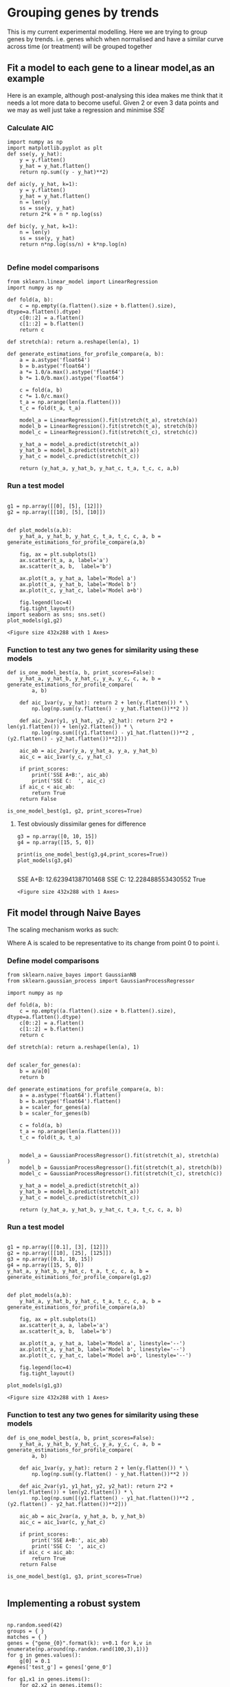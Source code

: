 * Grouping genes by trends

This is my current experimental modelling. Here we are trying to group genes by trends. i.e. genes which when normalised and have a similar curve across time (or treatment) will be grouped together


** Fit a model to each gene to a linear model,as an example

Here is an example, although post-analysing this idea makes me think that it needs a lot more data to become useful. Given 2 or even 3 data points and we may as well just take a regression and minimise $SSE$

*** Calculate AIC
#+BEGIN_SRC ipython :session
  import numpy as np
  import matplotlib.pyplot as plt
  def sse(y, y_hat):
      y = y.flatten()
      y_hat = y_hat.flatten()
      return np.sum((y - y_hat)**2)

  def aic(y, y_hat, k=1):
      y = y.flatten()
      y_hat = y_hat.flatten()
      n = len(y)
      ss = sse(y, y_hat)
      return 2*k + n * np.log(ss)

  def bic(y, y_hat, k=1):
      n = len(y)
      ss = sse(y, y_hat)
      return n*np.log(ss/n) + k*np.log(n)

#+END_SRC

#+RESULTS:
:RESULTS:
# Out [12]:
:END:

*** Define model comparisons
#+BEGIN_SRC ipython :session
   from sklearn.linear_model import LinearRegression
   import numpy as np

   def fold(a, b):
       c = np.empty((a.flatten().size + b.flatten().size), dtype=a.flatten().dtype)
       c[0::2] = a.flatten()
       c[1::2] = b.flatten()
       return c

   def stretch(a): return a.reshape(len(a), 1)

   def generate_estimations_for_profile_compare(a, b):
       a = a.astype('float64')
       b = b.astype('float64')
       a *= 1.0/a.max().astype('float64')
       b *= 1.0/b.max().astype('float64')

       c = fold(a, b)
       c *= 1.0/c.max()
       t_a = np.arange(len(a.flatten()))
       t_c = fold(t_a, t_a)

       model_a = LinearRegression().fit(stretch(t_a), stretch(a))
       model_b = LinearRegression().fit(stretch(t_a), stretch(b))
       model_c = LinearRegression().fit(stretch(t_c), stretch(c))

       y_hat_a = model_a.predict(stretch(t_a))
       y_hat_b = model_b.predict(stretch(t_a))
       y_hat_c = model_c.predict(stretch(t_c))

       return (y_hat_a, y_hat_b, y_hat_c, t_a, t_c, c, a,b)
#+END_SRC

#+RESULTS:
:RESULTS:
# Out [13]:
:END:


*** Run a test model

 #+BEGIN_SRC ipython :session

   g1 = np.array([[0], [5], [12]])
   g2 = np.array([[10], [5], [10]])


   def plot_models(a,b):
       y_hat_a, y_hat_b, y_hat_c, t_a, t_c, c, a, b = generate_estimations_for_profile_compare(a,b)

       fig, ax = plt.subplots(1)
       ax.scatter(t_a, a, label='a')
       ax.scatter(t_a, b,  label='b')

       ax.plot(t_a, y_hat_a, label='Model a')
       ax.plot(t_a, y_hat_b, label='Model b')
       ax.plot(t_c, y_hat_c, label='Model a+b')

       fig.legend(loc=4)
       fig.tight_layout()
   import seaborn as sns; sns.set()
   plot_models(g1,g2)
 #+END_SRC

 #+RESULTS:
 :RESULTS:
 # Out [14]:
 # text/plain
 : <Figure size 432x288 with 1 Axes>

 # image/png
 [[file:obipy-resources/5fc11102f94298d2a7a06d4981c06e2955e50973/c679f8f03ba32623ee16eb769cdfe8c5f4657b34.png]]
 :END:


*** Function to test any two genes for similarity using these models
#+BEGIN_SRC ipython :session
  def is_one_model_best(a, b, print_scores=False):
      y_hat_a, y_hat_b, y_hat_c, y_a, y_c, c, a, b = generate_estimations_for_profile_compare(
          a, b)

      def aic_1var(y, y_hat): return 2 + len(y.flatten()) * \
          np.log(np.sum((y.flatten() - y_hat.flatten())**2 ))

      def aic_2var(y1, y1_hat, y2, y2_hat): return 2*2 + len(y1.flatten()) + len(y2.flatten()) * \
          np.log(np.sum([(y1.flatten() - y1_hat.flatten())**2 ,(y2.flatten() - y2_hat.flatten())**2]))

      aic_ab = aic_2var(y_a, y_hat_a, y_a, y_hat_b)
      aic_c = aic_1var(y_c, y_hat_c)

      if print_scores:
          print('SSE A+B:', aic_ab)
          print('SSE C:  ', aic_c)
      if aic_c < aic_ab:
          return True
      return False

  is_one_model_best(g1, g2, print_scores=True)
#+END_SRC

#+RESULTS:
:RESULTS:
# Out [15]:
# output
SSE A+B: 10.688028082861809
SSE C:   8.538195369834968

# text/plain
: True
:END:

**** Test obviously dissimilar genes for difference
 #+BEGIN_SRC ipython :session
   g3 = np.array([0, 10, 15])
   g4 = np.array([15, 5, 0])

   print(is_one_model_best(g3,g4,print_scores=True))
   plot_models(g3,g4)

 #+END_SRC

 #+RESULTS:
 :RESULTS:
 # Out [16]:
 # output
 SSE A+B: 12.623941387101468
 SSE C:   12.228488553430552
 True

 # text/plain
 : <Figure size 432x288 with 1 Axes>

 # image/png
 [[file:obipy-resources/5fc11102f94298d2a7a06d4981c06e2955e50973/dfe5788778c9253fdaf62a35d5baac3925904c4d.png]]
 :END:


** Fit model through Naive Bayes


The scaling mechanism works as such:

\begin{equation}
A_0 \dots A_j = \frac{A_i}{A_0}
\end{equation}

Where A is scaled to be representative to its change from point 0 to point i.

*** Define model comparisons
#+BEGIN_SRC ipython :session :tangle gene_grouping.py
  from sklearn.naive_bayes import GaussianNB
  from sklearn.gaussian_process import GaussianProcessRegressor

  import numpy as np

  def fold(a, b):
      c = np.empty((a.flatten().size + b.flatten().size), dtype=a.flatten().dtype)
      c[0::2] = a.flatten()
      c[1::2] = b.flatten()
      return c

  def stretch(a): return a.reshape(len(a), 1)


  def scaler_for_genes(a):
      b = a/a[0]
      return b

  def generate_estimations_for_profile_compare(a, b):
      a = a.astype('float64').flatten()
      b = b.astype('float64').flatten()
      a = scaler_for_genes(a)
      b = scaler_for_genes(b)

      c = fold(a, b)
      t_a = np.arange(len(a.flatten()))
      t_c = fold(t_a, t_a)


      model_a = GaussianProcessRegressor().fit(stretch(t_a), stretch(a) )
      model_b = GaussianProcessRegressor().fit(stretch(t_a), stretch(b))
      model_c = GaussianProcessRegressor().fit(stretch(t_c), stretch(c))

      y_hat_a = model_a.predict(stretch(t_a))
      y_hat_b = model_b.predict(stretch(t_a))
      y_hat_c = model_c.predict(stretch(t_c))

      return (y_hat_a, y_hat_b, y_hat_c, t_a, t_c, c, a, b)
#+END_SRC

#+RESULTS:
:RESULTS:
# Out [17]:
:END:

*** Run a test model

 #+BEGIN_SRC ipython :session

   g1 = np.array([[0.1], [3], [12]])
   g2 = np.array([[10], [25], [125]])
   g3 = np.array([0.1, 10, 15])
   g4 = np.array([15, 5, 0])
   y_hat_a, y_hat_b, y_hat_c, t_a, t_c, c, a, b = generate_estimations_for_profile_compare(g1,g2)


   def plot_models(a,b):
       y_hat_a, y_hat_b, y_hat_c, t_a, t_c, c, a, b = generate_estimations_for_profile_compare(a,b)

       fig, ax = plt.subplots(1)
       ax.scatter(t_a, a, label='a')
       ax.scatter(t_a, b,  label='b')

       ax.plot(t_a, y_hat_a, label='Model a', linestyle='--')
       ax.plot(t_a, y_hat_b, label='Model b', linestyle='--')
       ax.plot(t_c, y_hat_c, label='Model a+b', linestyle='--')

       fig.legend(loc=4)
       fig.tight_layout()

   plot_models(g1,g3)
 #+END_SRC

 #+RESULTS:
 :RESULTS:
 # Out [21]:
 # text/plain
 : <Figure size 432x288 with 1 Axes>

 # image/png
 [[file:obipy-resources/5fc11102f94298d2a7a06d4981c06e2955e50973/326f228698bcff25df4ef2ae7f9908394daa87f1.png]]
 :END:

*** Function to test any two genes for similarity using these models
#+BEGIN_SRC ipython :session :tangle gene_grouping.py
  def is_one_model_best(a, b, print_scores=False):
      y_hat_a, y_hat_b, y_hat_c, y_a, y_c, c, a, b = generate_estimations_for_profile_compare(
          a, b)

      def aic_1var(y, y_hat): return 2 + len(y.flatten()) * \
          np.log(np.sum((y.flatten() - y_hat.flatten())**2 ))

      def aic_2var(y1, y1_hat, y2, y2_hat): return 2*2 + len(y1.flatten()) + len(y2.flatten()) * \
          np.log(np.sum([(y1.flatten() - y1_hat.flatten())**2 ,(y2.flatten() - y2_hat.flatten())**2]))

      aic_ab = aic_2var(a, y_hat_a, b, y_hat_b)
      aic_c = aic_1var(c, y_hat_c)

      if print_scores:
          print('SSE A+B:', aic_ab)
          print('SSE C:  ', aic_c)
      if aic_c < aic_ab:
          return True
      return False

  is_one_model_best(g1, g3, print_scores=True)

#+END_SRC

#+RESULTS:
:RESULTS:
# Out [19]:
# output
SSE A+B: -98.04067038630899
SSE C:   49.83479609585227

# text/plain
: False
:END:

** Implementing a robust system


#+BEGIN_SRC ipython :session :async :tangle gene_grouping.py

  np.random.seed(42)
  groups = { }
  matches = { }
  genes = {"gene_{0}".format(k): v+0.1 for k,v in enumerate(np.around(np.random.rand(100,3),1))}
  for g in genes.values():
      g[0] = 0.1
  #genes['test_g'] = genes['gene_0']

  for g1,x1 in genes.items():
      for g2,x2 in genes.items():
          if g1 == g2:
              continue
          if is_one_model_best(x1, x2):

              if g1 in matches or g2 in matches:
                  if g1 in matches:
                      if g2 in matches[g1]:
                          continue
                      matches[g1].append(g2)
                      print("{0} and {1} are a match".format(g1,g2))
                  if g2 in matches:
                      if g1 in matches[g2]:
                          continue
                      matches[g2].append(g1)
                      print("{0} and {1} are a match".format(g1,g2))
              else:
                  matches[g1] = [g2]
                  print("{0} and {1} are a match".format(g1,g2))

  genes_as_lists = []

  for k,v in matches.items():
      genes_as_lists.append(v)
      genes_as_lists[-1].append(k)
  idx = 0
  for k, v in matches.items():
      if idx > 4:
          break
      idx = idx+1
      plot_models(genes[k],genes[v[0]])

#+END_SRC

#+RESULTS:
:RESULTS:
# Out [20]:
# output

NameErrorTraceback (most recent call last)
<ipython-input-20-1a65b4a0fc7a> in <module>
     39         break
     40     idx = idx+1
---> 41     plot_models(genes[k],genes[v[0]])
     42

<ipython-input-18-339b22cc7f50> in plot_models(a, b)
     11
     12     fig, ax = plt.subplots(1)
---> 13     ax.scatter(y_a, a, label='a')
     14     ax.scatter(y_a, b,  label='b')
     15

NameError: name 'y_a' is not defined
# text/plain
: <Figure size 432x288 with 1 Axes>

# image/png
[[file:obipy-resources/5fc11102f94298d2a7a06d4981c06e2955e50973/b0c693ef3aefc6185599041e218bc9a16648c339.png]]
:END:
